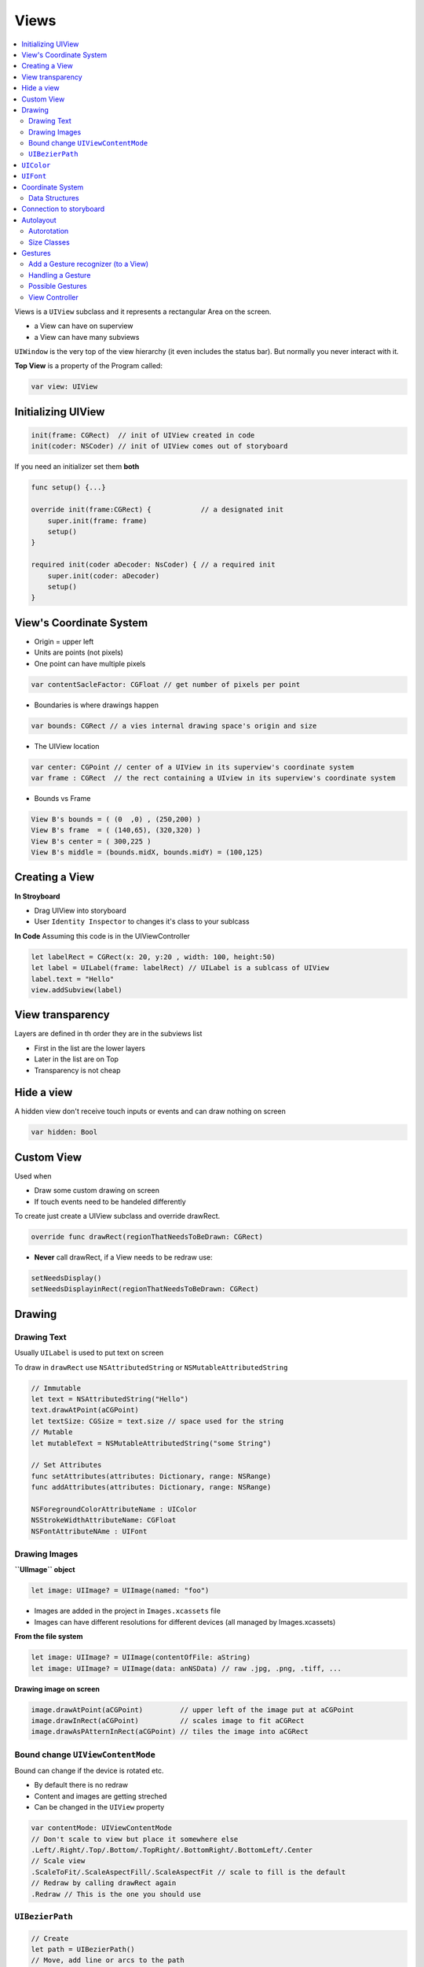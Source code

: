 =====
Views
=====

.. contents:: :local:

Views is a ``UIView`` subclass and it represents a rectangular Area on
the screen.

-  a View can have on superview
-  a View can have many subviews

``UIWindow`` is the very top of the view hierarchy (it even includes the
status bar). But normally you never interact with it.

**Top View** is a property of the Program called:

.. code:: swift

   var view: UIView

Initializing UIView
===================

.. code:: swift

   init(frame: CGRect)  // init of UIView created in code
   init(coder: NSCoder) // init of UIView comes out of storyboard

If you need an initializer set them **both**

.. code:: swift

   func setup() {...}

   override init(frame:CGRect) {            // a designated init
       super.init(frame: frame)
       setup()
   }

   required init(coder aDecoder: NsCoder) { // a required init
       super.init(coder: aDecoder)
       setup()
   }

.. _view's-coordinate-system:

View's Coordinate System
========================

-  Origin = upper left
-  Units are points (not pixels)
-  One point can have multiple pixels

.. code:: swift

   var contentSacleFactor: CGFloat // get number of pixels per point

-  Boundaries is where drawings happen

.. code:: swift

   var bounds: CGRect // a vies internal drawing space's origin and size

-  The UIView location

.. code:: swift

   var center: CGPoint // center of a UIView in its superview's coordinate system
   var frame : CGRect  // the rect containing a UIview in its superview's coordinate system

-  Bounds vs Frame |Coordinate|

.. code:: swift

   View B's bounds = ( (0  ,0) , (250,200) )
   View B's frame  = ( (140,65), (320,320) )
   View B's center = ( 300,225 )
   View B's middle = (bounds.midX, bounds.midY) = (100,125)

Creating a View
===============

**In Stroyboard**

-  Drag UIView into storyboard
-  User ``Identity Inspector`` to changes it's class to your sublcass

**In Code** Assuming this code is in the UIViewController

.. code:: swift

   let labelRect = CGRect(x: 20, y:20 , width: 100, height:50)
   let label = UILabel(frame: labelRect) // UILabel is a sublcass of UIView
   label.text = "Hello"
   view.addSubview(label)

View transparency
=================

Layers are defined in th order they are in the subviews list

-  First in the list are the lower layers
-  Later in the list are on Top
-  Transparency is not cheap

Hide a view
===========

A hidden view don't receive touch inputs or events and can draw nothing
on screen

.. code:: swift

   var hidden: Bool

Custom View
===========

Used when

-  Draw some custom drawing on screen
-  If touch events need to be handeled differently

To create just create a UIView subclass and override drawRect.

.. code:: swift

   override func drawRect(regionThatNeedsToBeDrawn: CGRect)

-  **Never** call drawRect, if a View needs to be redraw use:

.. code:: swift

   setNeedsDisplay()
   setNeedsDisplayinRect(regionThatNeedsToBeDrawn: CGRect)

Drawing
=======

Drawing Text
------------

Usually ``UILabel`` is used to put text on screen

To draw in ``drawRect`` use ``NSAttributedString`` or
``NSMutableAttributedString``

.. code:: swift

   // Immutable
   let text = NSAttributedString("Hello")
   text.drawAtPoint(aCGPoint)
   let textSize: CGSize = text.size // space used for the string
   // Mutable
   let mutableText = NSMutableAttributedString("some String")

   // Set Attributes
   func setAttributes(attributes: Dictionary, range: NSRange)
   func addAttributes(attributes: Dictionary, range: NSRange)

   NSForegroundColorAttributeName : UIColor
   NSStrokeWidthAttributeName: CGFloat
   NSFontAttributeNAme : UIFont

Drawing Images
--------------

**``UIImage`` object**

.. code:: swift

   let image: UIImage? = UIImage(named: "foo")

-  Images are added in the project in ``Images.xcassets`` file
-  Images can have different resolutions for different devices (all
   managed by Images.xcassets)

**From the file system**

.. code:: swift

   let image: UIImage? = UIImage(contentOfFile: aString)
   let image: UIImage? = UIImage(data: anNSData) // raw .jpg, .png, .tiff, ...

**Drawing image on screen**

.. code:: swift

   image.drawAtPoint(aCGPoint)         // upper left of the image put at aCGPoint
   image.drawInRect(aCGPoint)          // scales image to fit aCGRect
   image.drawAsPAtternInRect(aCGPoint) // tiles the image into aCGRect

Bound change ``UIViewContentMode``
----------------------------------

Bound can change if the device is rotated etc.

-  By default there is no redraw
-  Content and images are getting streched
-  Can be changed in the ``UIView`` property

.. code:: swift

   var contentMode: UIViewContentMode
   // Don't scale to view but place it somewhere else
   .Left/.Right/.Top/.Bottom/.TopRight/.BottomRight/.BottomLeft/.Center
   // Scale view
   .ScaleToFit/.ScaleAspectFill/.ScaleAspectFit // scale to fill is the default
   // Redraw by calling drawRect again
   .Redraw // This is the one you should use

``UIBezierPath``
----------------

.. code:: swift

   // Create
   let path = UIBezierPath()
   // Move, add line or arcs to the path
   path.moveToPoint(CGPoint(80,50)) // assume screen is 160x250
   path.addLineToPoint(CGPoint(140,150))
   path.addLineToPoint(CGPoint(10,150))
   // Close path to start point
   path.closePath()
   // Set attributes and stroke / fill
   UIColor.greenColor().setFill() // method of UIColor
   UIColor.redColor().setStroke() // method of UIColor
   path.linewidth = 3.0           // property in UIBezierPath
   path.fill()
   path.stroke()

**Other shapes**

.. code:: swift

   let roundRect = UIBezierPath(roundedRect: aCGRect, cornerRadius: aCGFloat)
   let oval = UIBezierPath(ovelInRect: aCGRect)
   // ... and others

**Clipping**

.. code:: swift

   addClip()

**HitDetection** For HitDetection a path must be closed

.. code:: swift

   func containsPoint(CGPoint) -> Bool // tells whether a point is inside a path

``UIColor``
===========

.. code:: swift

   // Colors can also b RGB, HSB or even a pattern (using UIImage)
   let green = UIColor.greenColor()
   // Background Color
   var backgroundColor : UIView
   // Colors can have alpha (transparency)
   let transparentYellow = UIColor.yellowColor().colorwithAlphaComponent(0.5)
   // 0.0 = fully transparent 1.0 = fully opaque
   // Transparency must be enabled in the UIView
   var opaque = false
   // Entire UIView transparent
   var alpha: CGFloat

``UIFont``
==========

.. code:: swift

   class func preferredFontForTextStyle(UIFontTextStyle) -> UIFont

   UIFontTextStyle.Headline
   UIFontTextStyle.Body
   UIFontTextStyle.Footnote

**System Font**

Not used for user content

.. code:: swift

   class func systemFontOfSize(pointSize: CGFloat) -> UIFont
   class func boldsystemFontOfSize(pointSize: CGFloat) -> UIFont

Coordinate System
=================

Data Structures
---------------

.. code:: swift

   // CGFloat never user double or float for coordinated
   let cfg = CGFloat(aDouble)

   // CFPoint = two CFFloats in x and y
   var point = CGPointer(x: 37.0, y: 55.2)
   point.y -= 30
   point.x += 20.0

   // CGSize = struct with two CGFloats in width and height
   var size = CGSize(width: 100.0, height: 50.0)
   size.width  += 42.5
   size.height += 75

   // CGRect = CGPoint and CGSize
   struct CGRect {
       var origin: CGPoint
       var size  : CGSize
   }
   let rect = CGRect(origin: aCGPoint, size: aCGSize)
   // Other CGRect properties and methods
   var minx: CGFloat          // left edge
   var midY: CGFloat          // midpoint vertically
   intersects(CGRect) -> Bool // does CGRect intersect with otehr one?
   intersect(CGRect)          // clip the CGRect to the intersection wit hthe other one
   contains(CGPoint) -> Bool  // does CGRect contain the given CGPoint?
   //.. and many more

Connection to storyboard
========================

The ``@``\ keywords are making connection to the storyboard

.. code:: swift

   import UIKit

   @IBDesignable // live view in storyBoard
   class ViewController: UIView {
       @IBInspectable // Makes the var changable in storyboard (Attribute Inspector)
       var test: Int = 10
   }

Autolayout
==========

The main rules for autolayout

-  Using the dash blue lines
-  Ctrl dragging between View to make relationships
-  Use Pin and Arrange popovers in the lower right corner
-  Reset to Suggested Constraints
-  Document outline, where you can see all defined constraints
-  Size Inspector for read and edit details of the constraint
-  Do as much as possible in storyboard

Autorotation
------------

In some cases autorotation changes the view drastically and things needs
be rearranged (e.g. Calculator Buttons).

Size Classes
------------

There two size classes in iOS:

-  Compact
-  Regular
-  Any

See all devices and theirs size classes in either portrait or landscape.
|Size Classes|

MVC can also get their size class.

.. code:: swift

   let mySizeClasse: UIUSerInterfaceSizeClass = self.traitCollection.horizontalSieClass
   // will return either .Compact or .Regular or .Unspecified

Gestures
========

-  A ``UIView`` can get notified when a gestures happens

   -  Raw gestures (touch down, moved, up etc.)
   -  We can react to predefined "gestures"

-  Gestures are recognized by instance of ``UIGestureRecognizer``

   -  Concrete subclasses are used never the base class

   1. (recognize) Adding a gesture recognizer to a ``UIView`` (ask a
      ``UIVew`` to recognize a gesture)
   2. (handle) Providing a method to "handle" that gesture (not
      necessarily by the ``UIView``)

-  "Recognize" is done by the Controller
-  "Handling" is provided either by the ``UIView`` or a ``Controller``

.. _add-a-gesture-recognizer-(to-a-view):

Add a Gesture recognizer (to a View)
------------------------------------

.. code:: swift

   // Normal outlet to the UIView we want to recognize the gesture
   // The Target gets notified when the gesture is recognized (in this case the Controller itself)
   // The action is the method invoked on recognition (the : means it has an argument)
   @IBoutlet ewak var pannableView: UIView {
       didSet {
           let recognizer = UIPanGestureRecognizer(target: self, action: "pan:")
           pannableView.addGestureRecognizer(recognizer)
       }
   }

Handling a Gesture
------------------

-  A handler for a gesture needs gesture-specific information
-  For Example, ``UIPanGestureRecognizer`` provides 3 methods

.. code:: swift

   func translationInView(view: UIView) -> CGPoint // cumulative since start of recognize
   func velocityInView(view: UIView) -> CGPoint    // how fast the finger is moving (points/s)
   func setTranslation(translation: CGPoint, inView: UIView) // allows to reset translation, you end up getting incremental translation

-  The abstract superclass also provides state information

.. code:: swift

   var state: UIGestureRecognizerState { get }
   // Possible states
   .Possible   // start at possible gesture
   .Recognized // gesture recognized
   .Changed    // gesture changed
   .Ended      // gesture ended

**e.g. Pan Handler**

.. code:: swift

   func pan(gesture: UIPanGestureRecognizer) {
       switch gesture.state {
           case .Changed: falltrough // execute code of the next case
           case .Ended:
               let translation = gesture.translationInView(pannableview)
               // update anything that depends on the pan gesture using translation.x and .y
               gesture.setTranslation(CGPointZero, InView: pannableView) // optional
           default: break
       }
   }

Possible Gestures
-----------------

-  ``UIPinchGestureRecognizer``

.. code:: swift

   var scale: CGFloat            // not read-only (can reset)
   var velocity: CGFloat { get } // scale factor per second

-  ``UIRotationGestureRecognizer``

.. code:: swift

   var rotation: CGFloat         // not read-only (can reset); in radians
   var velocity: CGFloat { get } // radians per second

-  ``UISwipeGestureRecognizer`` Set up the direction and nbr of fingers,
   then look for ``.Recognized``

.. code:: swift

   var direction: UISwipeGestureRecognizerDirection // which swipes you want
   var numberOfTouchesRequired: Int                 // finger count

-  ``UITapGestureRecognizer`` Set up the number of taps and fingers you
   want, then look for ``.Ended``

.. code:: swift

   var numberOfTapsRequired: Int    // single tap, double tap, etc.
   var numberOfTouchesRequired: Int // finger count

View Controller
---------------

**Live Cycle**

-  Creation: MVC is most often instantiated out of the storyboard

-  Preparing

-  Outlet setting

-  ``viewDidLoad()`` is called:

   -  Good place for setup code

   .. code:: swift

      override func viewDidLoad() {
          super.viewDidLoad() // always have super the chance in lifecycle methods
          // do some MVC setup
          // update your UI for your Model
          // geometry is not set, don't do geometry related things things
      }

-  Geometry will be set

-  Appearing ``viewWillAppear`` & ``viewDidAppear`` &
   ``viewWillDisappear`` & ``viewDidDisappear``

   .. code:: swift

      func viewWillAppear(animated: Bool) { // animated is wether your are appearing over time
          super.viewWillAppear(animated)
          // geometry is set
          // some expensive stuff
      }

      func viewDidAppear(animated: Bool) {
          super.viewDidAppear(animated) // all super
          // ...
      }

      override func viewWillDisappear(animated: Bool) {
          super.viewWillDisappear(animated) // call super method
          // do some cleanup
          // not do anything time-consuming or the app will be slow
      }

      func viewDidDisappear(animated: Bool) {
          super.viewDidDisappear(animated)
      }

-  Geometry changes

   -  If the layout can change these two functions are called. These
      functions can be called alot.

   .. code:: swift

      func viewWillLayoutSubviews()
      // Autolayout is happening in between
      func viewDidLayoutSubviews()

   -  Autolayout is the same as bound change (see above)

   .. code:: swift

      func viewWillTransitionToSize(size: CGSize, withTransitionCoordinator: UIViewControllerTransistionCoordinator)

-  Low Memory Situation

   .. code:: swift

      func didReceiveMemoryWarning() { // happends rarely
          // Anything big in use should be freed by setting the pointers to it to nil
      }

-  ``awakeFromNib``

   -  all object that come from out of the storyboard getting this
      method before it's outlets are set.

.. |Coordinate| image:: img/coordinates.svg

.. |Size Classes| image:: img/size_classes.svg

